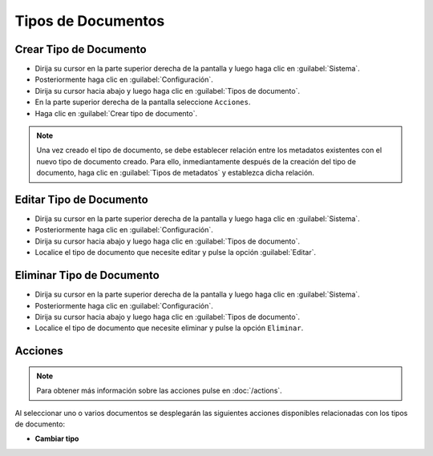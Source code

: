 ===================
Tipos de Documentos
===================



Crear Tipo de Documento
========================



* Dirija su cursor en la parte superior derecha de la pantalla y luego haga clic en :guilabel:`Sistema`.
* Posteriormente haga clic en :guilabel:`Configuración`.
* Dirija su cursor hacia abajo y luego haga clic en :guilabel:`Tipos de documento`.
* En la parte superior derecha de la pantalla seleccione ``Acciones``.
* Haga clic en :guilabel:`Crear tipo de documento`.

.. image:: /image/CrearTipodeDocumento.gif



.. note::

 Una vez creado el tipo de documento, se debe establecer relación entre los metadatos existentes con el nuevo tipo de documento creado.   	 Para ello, inmediantamente después de la creación del tipo de documento, haga clic en :guilabel:`Tipos de metadatos` y establezca dicha relación.

.. image:: /image/NotaTipoDocumento.gif



Editar Tipo de Documento
==========================

* Dirija su cursor en la parte superior derecha de la pantalla y luego haga clic en :guilabel:`Sistema`.
* Posteriormente haga clic en :guilabel:`Configuración`.
* Dirija su cursor hacia abajo y luego haga clic en :guilabel:`Tipos de documento`.
* Localice el tipo de documento que necesite editar y pulse la opción :guilabel:`Editar`.






Eliminar Tipo de Documento
==========================

* Dirija su cursor en la parte superior derecha de la pantalla y luego haga clic en :guilabel:`Sistema`.
* Posteriormente haga clic en :guilabel:`Configuración`.
* Dirija su cursor hacia abajo y luego haga clic en :guilabel:`Tipos de documento`.
* Localice el tipo de documento que necesite eliminar y pulse la opción ``Eliminar``.


.. image:: /image/EliminarTipodeDocumento.gif



Acciones
========
.. note::

	Para obtener más información sobre las acciones pulse en :doc:`/actions`.
	
Al seleccionar uno o varios documentos se desplegarán las siguientes acciones disponibles relacionadas con los tipos de documento:

* **Cambiar tipo**
 
 










